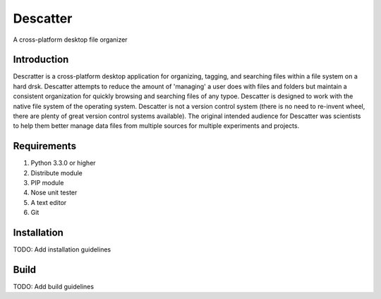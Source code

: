Descatter
=========

A cross-platform desktop file organizer

Introduction
------------

Descratter is a cross-platform desktop application for organizing, tagging, and searching files
within a file system on a hard drsk. Descatter attempts to reduce the amount of 'managing' a user 
does with files and folders but maintain a consistent organization for quickly 
browsing and searching files of any typoe. Descatter is designed to work with
the native file system of the operating system. Descatter is not a version control system (there is 
no need to re-invent wheel, there are plenty of great version control systems available). The 
original intended audience for Descatter was scientists to help them better manage data files
from multiple sources for multiple experiments and projects. 

Requirements
------------

1. Python 3.3.0 or higher
2. Distribute module
3. PIP module
4. Nose unit tester
5. A text editor
6. Git

Installation
------------

TODO: Add installation guidelines

Build
-----

TODO: Add build guidelines